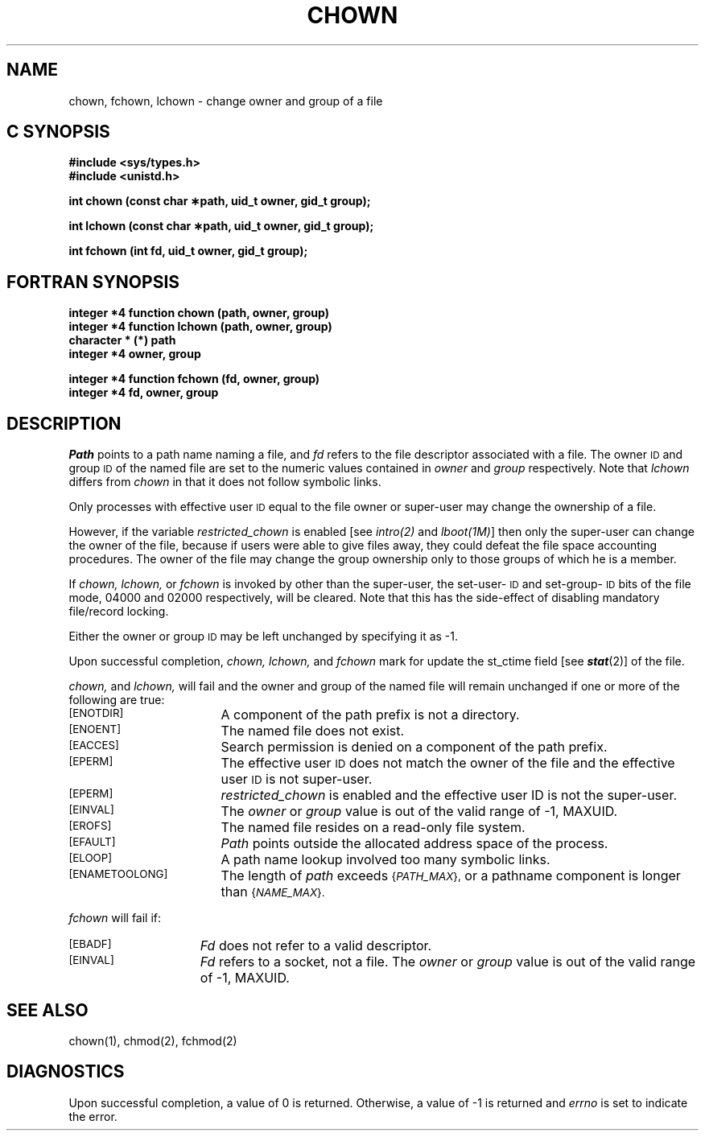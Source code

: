 '\"macro stdmacro
.if n .pH g2.chown @(#)chown	30.4 of 2/17/86
.TH CHOWN 2
.SH NAME
chown, fchown, lchown \- change owner and group of a file
.Op c p a
.SH C SYNOPSIS
.PP
.sp
.nf
.B #include <sys/types.h>
.br
.B #include <unistd.h>
.sp
.B "int chown (const char \(**path, uid_t owner, gid_t group);"
.sp
.B "int lchown (const char \(**path, uid_t owner, gid_t group);"
.PP
.B "int fchown (int fd, uid_t owner, gid_t group);"
.Op
.Op f
.SH FORTRAN SYNOPSIS
.B "integer *4 function chown (path, owner, group)"
.br
.B "integer *4 function lchown (path, owner, group)"
.br
.B "character * (*) path"
.br
.B "integer *4 owner, group"
.PP
.B "integer *4 function fchown (fd, owner, group)"
.br
.B "integer *4 fd, owner, group"
.Op
.SH DESCRIPTION
.I Path\^
points to a
path name
naming a file,
and 
.I fd\^
refers to the file descriptor associated with a file.
The owner
.SM ID
and group
.SM ID
of the named file
are set to the numeric values contained in
.I owner\^
and
.I group\^
respectively.  Note that
.I lchown\^
differs from
.I chown\^
in that it does not follow symbolic links.
.PP
Only processes with effective user
.SM ID
equal to the file owner or
super-user may change the ownership of a file.
.PP
However, if the variable
.I restricted_chown
is enabled [see
.IR intro(2)
and
.IR lboot(1M) ]
then only the super-user can change the owner of the file, because if users
were able to give files away, they could defeat the file space accounting
procedures. The owner of the file may change the group ownership only
to those groups of which he is a member.
.PP
If
.I chown\^,
.I lchown\^, 
or
.I fchown\^
is invoked by other than the super-user, the set-user-\s-1ID\s0
and set-group-\s-1ID\s0
bits of the file mode, 04000 and 02000 respectively,
will be cleared.
Note that this has the side-effect of disabling mandatory file/record locking.
.PP
Either the owner or group
.SM ID
may be left unchanged by specifying it as \-1.
.PP
Upon successful completion,
.I chown\^,
.I lchown\^, 
and
.I fchown\^
mark for update the st_ctime field [see \f4stat\fP(2)] of the file.
.PP
.I chown\^, 
and
.I lchown\^,
will fail and the owner and group of the named file will
remain unchanged if one or more of the following are true:
.TP 17
.SM
\%[ENOTDIR]
A component of the
path prefix
is not a directory.
.TP
.SM
\%[ENOENT]
The named file does not exist.
.TP
.SM
\%[EACCES]
Search permission is denied on a
component of the
path prefix.
.TP
.SM
\%[EPERM]
The effective user
.SM ID
does not match the owner of the file
and the effective user
.SM ID
is not super-user.
.TP
.SM
\%[EPERM]
.I restricted_chown
is enabled and the effective user ID is not the super-user.
.TP
.SM
\%[EINVAL]
The 
.I owner
or
.I group
value is out of the valid range of \-1, MAXUID.
.TP
.SM
\%[EROFS]
The named file resides on a read-only file system.
.TP
.SM
\%[EFAULT]
.I Path\^
points outside the allocated address space of the process.
.\".TP
.\".SM
.\"\%[ENOLINK]
.\"\f2Path\f1 points to a remote machine and the link
.\"to that machine is no longer active.
.\".TP
.\".SM
.\"\%[EMULTIHOP]
.\"Components of \f2path\f1 require hopping to multiple
.\"remote machines.
.TP
.SM
\%[ELOOP]
A path name lookup involved too many symbolic links.
.TP
.SM
\%[ENAMETOOLONG]
The length of
.I path
exceeds
.SM
.RI { PATH_MAX },
or a pathname component is longer than
.SM
.RI { NAME_MAX }.
.PP
.I fchown\^
will fail if:
.TP 15
.SM
\%[EBADF]
.I Fd\^
does not refer to a valid descriptor.
.TP
.SM
\%[EINVAL]
.I Fd\^
refers to a socket, not a file.
The 
.I owner
or
.I group
value is out of the valid range of \-1, MAXUID.
.SH "SEE ALSO"
chown(1),
chmod(2), fchmod(2)
.SH "DIAGNOSTICS"
Upon successful completion, a value of 0 is returned.
Otherwise, a value of \-1 is returned and
.I errno\^
is set to indicate the error.
.\"	@(#)chown.2	6.2 of 9/6/83
.Ee
'\".so /pubs/tools/origin.att
